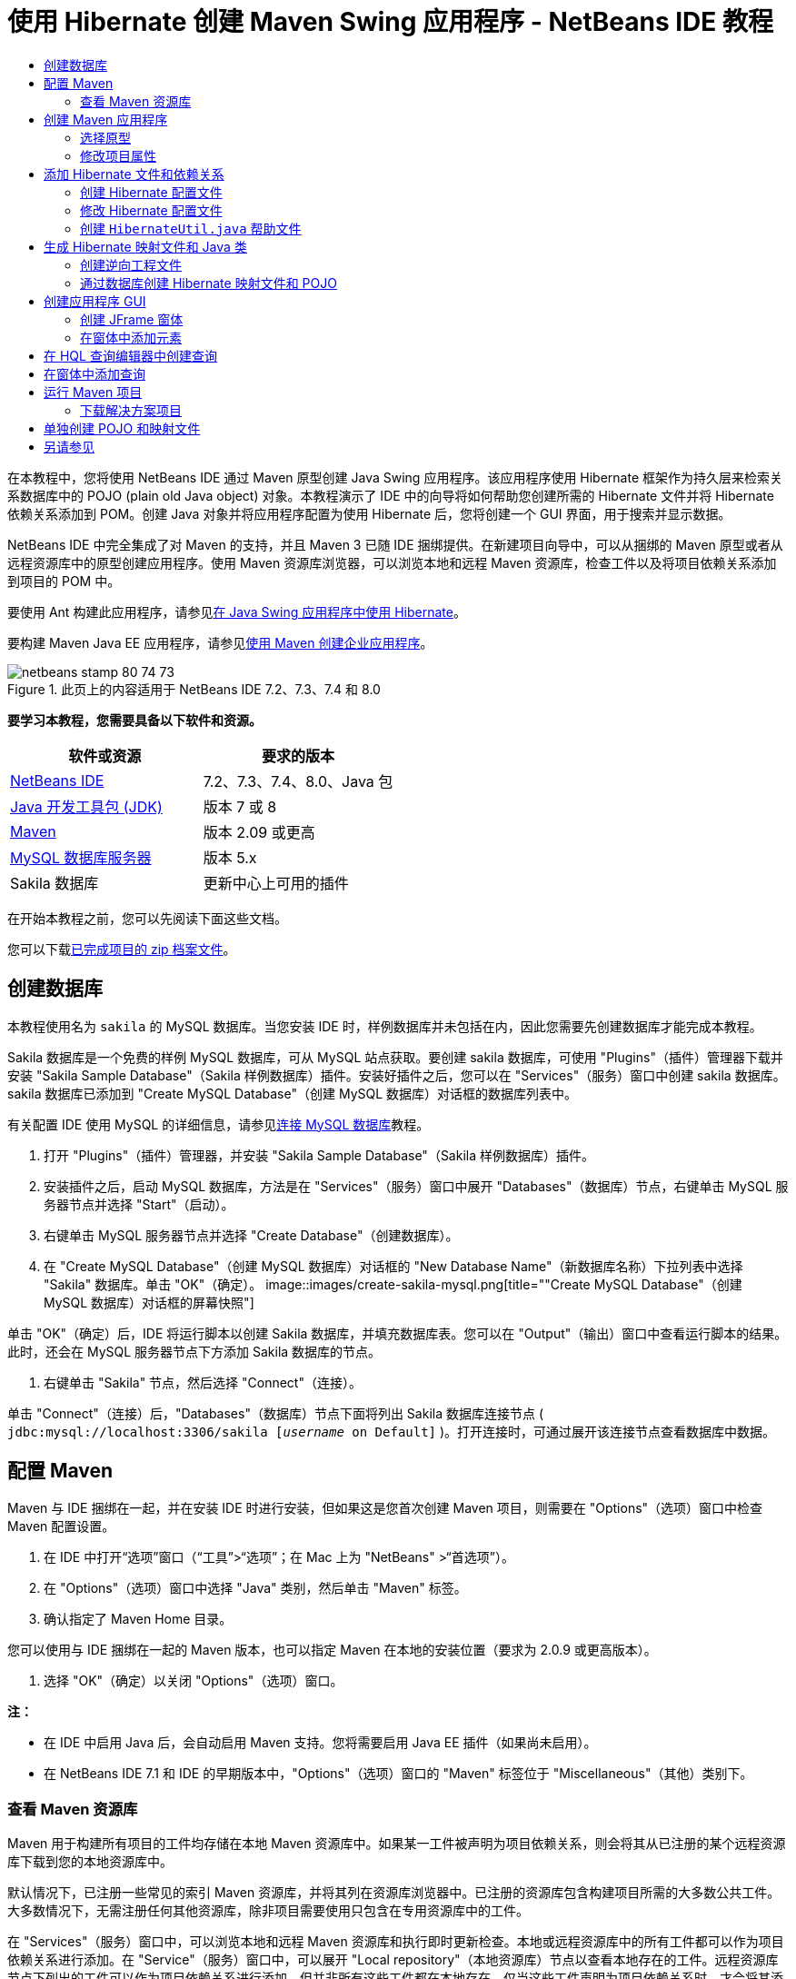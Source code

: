 // 
//     Licensed to the Apache Software Foundation (ASF) under one
//     or more contributor license agreements.  See the NOTICE file
//     distributed with this work for additional information
//     regarding copyright ownership.  The ASF licenses this file
//     to you under the Apache License, Version 2.0 (the
//     "License"); you may not use this file except in compliance
//     with the License.  You may obtain a copy of the License at
// 
//       http://www.apache.org/licenses/LICENSE-2.0
// 
//     Unless required by applicable law or agreed to in writing,
//     software distributed under the License is distributed on an
//     "AS IS" BASIS, WITHOUT WARRANTIES OR CONDITIONS OF ANY
//     KIND, either express or implied.  See the License for the
//     specific language governing permissions and limitations
//     under the License.
//

= 使用 Hibernate 创建 Maven Swing 应用程序 - NetBeans IDE 教程
:jbake-type: tutorial
:jbake-tags: tutorials 
:jbake-status: published
:syntax: true
:toc: left
:toc-title:
:description: 使用 Hibernate 创建 Maven Swing 应用程序 - NetBeans IDE 教程 - Apache NetBeans
:keywords: Apache NetBeans, Tutorials, 使用 Hibernate 创建 Maven Swing 应用程序 - NetBeans IDE 教程

在本教程中，您将使用 NetBeans IDE 通过 Maven 原型创建 Java Swing 应用程序。该应用程序使用 Hibernate 框架作为持久层来检索关系数据库中的 POJO (plain old Java object) 对象。本教程演示了 IDE 中的向导将如何帮助您创建所需的 Hibernate 文件并将 Hibernate 依赖关系添加到 POM。创建 Java 对象并将应用程序配置为使用 Hibernate 后，您将创建一个 GUI 界面，用于搜索并显示数据。

NetBeans IDE 中完全集成了对 Maven 的支持，并且 Maven 3 已随 IDE 捆绑提供。在新建项目向导中，可以从捆绑的 Maven 原型或者从远程资源库中的原型创建应用程序。使用 Maven 资源库浏览器，可以浏览本地和远程 Maven 资源库，检查工件以及将项目依赖关系添加到项目的 POM 中。

要使用 Ant 构建此应用程序，请参见link:hibernate-java-se.html[+在 Java Swing 应用程序中使用 Hibernate+]。

要构建 Maven Java EE 应用程序，请参见link:../javaee/maven-entapp.html[+使用 Maven 创建企业应用程序+]。


image::images/netbeans-stamp-80-74-73.png[title="此页上的内容适用于 NetBeans IDE 7.2、7.3、7.4 和 8.0"]


*要学习本教程，您需要具备以下软件和资源。*

|===
|软件或资源 |要求的版本 

|link:http://download.netbeans.org/[+NetBeans IDE+] |7.2、7.3、7.4、8.0、Java 包 

|link:http://www.oracle.com/technetwork/java/javase/downloads/index.html[+Java 开发工具包 (JDK)+] |版本 7 或 8 

|link:http://maven.apache.org/[+Maven+] |版本 2.09 或更高 

|link:http://www.mysql.com/[+MySQL 数据库服务器+] |版本 5.x 

|Sakila 数据库 |更新中心上可用的插件 
|===

在开始本教程之前，您可以先阅读下面这些文档。


您可以下载link:https://netbeans.org/projects/samples/downloads/download/Samples/Java/DVDStoreAdmin-Maven.zip[+已完成项目的 zip 档案文件+]。


== 创建数据库

本教程使用名为  ``sakila``  的 MySQL 数据库。当您安装 IDE 时，样例数据库并未包括在内，因此您需要先创建数据库才能完成本教程。

Sakila 数据库是一个免费的样例 MySQL 数据库，可从 MySQL 站点获取。要创建 sakila 数据库，可使用 "Plugins"（插件）管理器下载并安装 "Sakila Sample Database"（Sakila 样例数据库）插件。安装好插件之后，您可以在 "Services"（服务）窗口中创建 sakila 数据库。sakila 数据库已添加到 "Create MySQL Database"（创建 MySQL 数据库）对话框的数据库列表中。

有关配置 IDE 使用 MySQL 的详细信息，请参见link:../ide/mysql.html[+连接 MySQL 数据库+]教程。

1. 打开 "Plugins"（插件）管理器，并安装 "Sakila Sample Database"（Sakila 样例数据库）插件。
2. 安装插件之后，启动 MySQL 数据库，方法是在 "Services"（服务）窗口中展开 "Databases"（数据库）节点，右键单击 MySQL 服务器节点并选择 "Start"（启动）。
3. 右键单击 MySQL 服务器节点并选择 "Create Database"（创建数据库）。
4. 在 "Create MySQL Database"（创建 MySQL 数据库）对话框的 "New Database Name"（新数据库名称）下拉列表中选择 "Sakila" 数据库。单击 "OK"（确定）。
image::images/create-sakila-mysql.png[title=""Create MySQL Database"（创建 MySQL 数据库）对话框的屏幕快照"]

单击 "OK"（确定）后，IDE 将运行脚本以创建 Sakila 数据库，并填充数据库表。您可以在 "Output"（输出）窗口中查看运行脚本的结果。此时，还会在 MySQL 服务器节点下方添加 Sakila 数据库的节点。

5. 右键单击 "Sakila" 节点，然后选择 "Connect"（连接）。

单击 "Connect"（连接）后，"Databases"（数据库）节点下面将列出 Sakila 数据库连接节点 ( ``jdbc:mysql://localhost:3306/sakila [_username_ on Default]`` )。打开连接时，可通过展开该连接节点查看数据库中数据。


== 配置 Maven

Maven 与 IDE 捆绑在一起，并在安装 IDE 时进行安装，但如果这是您首次创建 Maven 项目，则需要在 "Options"（选项）窗口中检查 Maven 配置设置。

1. 在 IDE 中打开“选项”窗口（“工具”>“选项”；在 Mac 上为 "NetBeans" >“首选项”）。
2. 在 "Options"（选项）窗口中选择 "Java" 类别，然后单击 "Maven" 标签。
3. 确认指定了 Maven Home 目录。

您可以使用与 IDE 捆绑在一起的 Maven 版本，也可以指定 Maven 在本地的安装位置（要求为 2.0.9 或更高版本）。

4. 选择 "OK"（确定）以关闭 "Options"（选项）窗口。

*注：*

* 在 IDE 中启用 Java 后，会自动启用 Maven 支持。您将需要启用 Java EE 插件（如果尚未启用）。
* 在 NetBeans IDE 7.1 和 IDE 的早期版本中，"Options"（选项）窗口的 "Maven" 标签位于 "Miscellaneous"（其他）类别下。


=== 查看 Maven 资源库

Maven 用于构建所有项目的工件均存储在本地 Maven 资源库中。如果某一工件被声明为项目依赖关系，则会将其从已注册的某个远程资源库下载到您的本地资源库中。

默认情况下，已注册一些常见的索引 Maven 资源库，并将其列在资源库浏览器中。已注册的资源库包含构建项目所需的大多数公共工件。大多数情况下，无需注册任何其他资源库，除非项目需要使用只包含在专用资源库中的工件。

在 "Services"（服务）窗口中，可以浏览本地和远程 Maven 资源库和执行即时更新检查。本地或远程资源库中的所有工件都可以作为项目依赖关系进行添加。在 "Service"（服务）窗口中，可以展开 "Local repository"（本地资源库）节点以查看本地存在的工件。远程资源库节点下列出的工件可以作为项目依赖关系进行添加，但并非所有这些工件都在本地存在。仅当这些工件声明为项目依赖关系时，才会将其添加到本地资源库。

要浏览和更新 Maven 资源库，请执行以下步骤。

1. 选择 "Window"（窗口）> "Services"（服务）以打开 "Services"（服务）窗口。
2. 在 "Services"（服务）窗口中展开 "Maven Repositories"（Maven 资源库）节点以查看资源库。
3. 展开资源库节点以查看工件。
4. 右键单击资源库节点并在弹出菜单中选择 "Update Index"（更新索引）以更新资源库。
image::images/maven-repositories.png[title=""Services"（服务）窗口中的 "Maven Repositories"（Maven 资源库）"]

当将光标置于某个工件上时，IDE 将显示包含其坐标的工具提示。可以双击工件的 JAR 文件以查看有关该工件的其他详细信息。

在 "Services"（服务）窗口中右键单击 "Maven Repositories"（Maven 资源库）并选择 "Find"（查找）可搜索工件。

有关管理 Maven 类路径依赖关系和在 IDE 中使用 Maven 资源库的详细信息，请参见 link:http://wiki.netbeans.org/MavenBestPractices#section-MavenBestPractices-DependencyManagement[+NetBeans IDE 中的 Apache Maven 最佳做法+]的link:http://wiki.netbeans.org/MavenBestPractices[+依赖关系管理+]部分。

*NetBeans IDE 7.1 和 IDE 较早版本的注释。*

* 选择 "Window"（窗口）> "Other"（其他）> "Maven Repositories Browser"（Maven 资源库浏览器）以查看 Maven 资源库。
* 可以使用 Maven 资源库浏览器的工具栏中的按钮来更新索引和搜索工件。


== 创建 Maven 应用程序

在本教程中，您将创建一个简单的 Java Swing 应用程序项目 DVDStoreAdmin。您将通过某个捆绑的 Maven 原型创建项目，然后修改默认项目设置。


=== 选择原型

使用新建项目向导可以通过 Maven 原型创建 Maven 项目。IDE 包含一些常用 NetBeans 项目类型的原型，但是您也可以在该向导中找到并选择远程资源库中的原型。

1. 从主菜单中选择 "File"（文件）> "New Project"（新建项目）（Ctrl-Shift-N 组合键；在 Mac 上为 ⌘-Shift-N 组合键），以打开新建项目向导。
2. 从 "Maven" 类别中选择 "Java Application"（Java 应用程序）。单击 "Next"（下一步）。
image::images/maven-project-wizard.png[title="新建项目向导中的 "Maven Archetypes"（Maven 原型）"]
3. 键入 *DVDStoreAdmin* 作为项目名称并设置项目位置。
4. 修改默认的组 ID 和版本（可选）。

构建项目时，组 ID 和版本将作为工件在本地资源库中的坐标使用。

5. 单击 "Finish"（完成）。

单击 "Finish"（完成）后，IDE 将创建 Maven 项目并在 "Projects"（项目）窗口中打开该项目。IDE 将自动在  ``com.mycompany.dvdstoreadmin``  包中创建类  ``App.java`` 。您可以删除  ``App.java`` ，因为应用程序不需要使用该类。

*注：*如果这是首次创建 Maven 项目，则 Maven 需要将一些必需的插件和工件下载到本地资源库中。这可能会花费一些时间。


=== 修改项目属性

使用向导创建 Maven 项目时，默认项目属性是基于原型的。在某些情况下，您可能需要根据自己所用的系统及项目的要求对默认属性进行修改。例如，对于本项目，由于项目使用标注，因此您需要确认将源代码级别设置为 1.5 或更高版本。

1. 右键单击项目节点，然后选择 "Properties"（属性）。
2. 在 "Properties"（属性）窗口中选择 "Sources"（源）类别。
3. 确认在下拉列表中选择的 "Source/Binary Format"（源代码/二进制格式）为 1.5 或更高版本。
4. 从 "Encoding"（编码）属性的下拉列表中选择 "UTF-8"。单击 "OK"（确定）。


== 添加 Hibernate 文件和依赖关系

要添加对 Hibernate 的支持，您需要使 Hibernate 库可用，方法是在 POM 中将所需工件声明为依赖关系。IDE 提供的向导可以帮助您创建在项目中需要的 Hibernate 文件。您可以使用 IDE 中的向导来创建 Hibernate 配置文件和实用程序帮助类。如果您使用向导创建 Hibernate 配置文件，IDE 将自动更新 POM，以将 Hibernate 依赖关系添加到项目中。

您可以在 "Projects"（项目）窗口中将依赖关系添加到项目，也可以直接编辑  ``pom.xml`` 。要在 "Projects"（项目）窗口中添加依赖关系，请右键单击 "Projects"（项目）窗口中的 "Dependencies"（依赖关系）节点，然后从弹出菜单中选择 "Add Dependency"（添加依赖关系）以打开 "Add Dependency"（添加依赖关系）对话框。添加依赖关系时，IDE 将更新 POM 并将本地尚不存在的任何所需工件下载到本地资源库。

要直接编辑  ``pom.xml`` ，请在 "Projects"（项目）窗口中展开 "Project Files"（项目文件）节点，然后双击  ``pom.xml``  以打开该文件。


=== 创建 Hibernate 配置文件

Hibernate 配置文件 ( ``hibernate.cfg.xml`` ) 包含关数据库连接、资源映射和其他连接属性的信息。在使用向导创建 Hibernate 配置文件时，您可以从 IDE 的注册数据库连接列表中选择数据库连接。生成配置文件时，IDE 会根据所选的数据库连接自动添加连接详细信息和方言信息。IDE 还会自动修改 POM 以添加所需的 Hibernate 依赖关系。创建配置文件之后，您可以使用多视图编辑器来编辑文件，也可以直接在 XML 编辑器中编辑 XML 文件。

1. 右键单击 "Services"（服务）窗口中的 Sakila 数据库连接，然后选择 "Connect"（连接）。
2. 在 "Projects"（项目）窗口中右键单击 "Source Packages"（源包）节点，并选择 "New"（新建）> "Other"（其他）以打开新建文件向导。
3. 从 "Hibernate" 类别中选择 Hibernate 配置向导。单击 "Next"（下一步）。
4. 保留默认文件名 ( ``hibernate.cfg`` )。
5. 单击 "Browse"（浏览）并指定  ``src/main/resources``  目录作为位置（如果尚未指定）。单击 "Next"（下一步）。
6. 在 "Database Connection"（数据库连接）下拉列表中，选择 sakila 连接。单击 "Finish"（完成）。
image::images/hib-config.png[title="用于选择数据库连接的对话框"]

单击 "Finish"（完成）后，IDE 在编辑器中打开  ``hibernate.cfg.xml`` 。配置文件包含关于单一数据库的信息。

如果在 "Projects"（项目）窗口中展开 "Dependencies"（依赖关系）节点，则可以看到 IDE 已添加了所需的 Hibernate 工件。IDE 会在 "Dependencies"（依赖关系）节点下列出编译项目所需的所有直接依赖关系和传递依赖关系。作为直接依赖关系（项目的 POM 中指定的依赖关系）的工件以彩色 JAR 图标表示。作为传递依赖关系的工件（该工件是一个或多个直接依赖关系的依赖关系）以灰色显示。

image::images/maven-project-libs.png[title=""Projects"（项目）窗口中的 "Libraries"（库）节点下的依赖关系"]

通过右键单击某个 JAR 并选择 "View Artifact Details"（查看工件详细信息），可以查看工件的详细信息。工件查看器包含一些标签，其中提供了有关选定工件的详细信息。例如，"Basic"（基本）标签提供了有关工件坐标和可用版本的详细信息。"Graph"（图形）标签提供了选定工件的依赖关系的可视表示。

image::images/maven-artifacts-viewer.png[title="显示依赖关系的 "Graphs"（图形）标签或工件查看器"]

您也可以使用 "Graph"（图形）标签发现并解决依赖关系间的版本冲突问题。


=== 修改 Hibernate 配置文件

在本练习中，您将编辑  ``hibernate.cfg.xml``  中指定的默认属性来启用 SQL 语句的调试日志记录。本练习为可选。

1. 在 "Design"（设计）标签中打开  ``hibernate.cfg.xml`` 。可以通过展开 "Projects"（项目）窗口的 "Configuration Files"（配置文件）节点并双击  ``hibernate.cfg.xml``  来打开该文件。
2. 在 "Optional Properties"（可选属性）下，展开 "Configuration Properties"（配置属性）节点。
3. 单击 "Add"（添加）以打开 "Add Hibernate Property"（添加 Hibernate 属性）对话框。
4. 在此对话框中，选择  ``hibernate.show_sql``  属性并将值设置为  ``true`` 。单击 "OK"（确定）。这将启用 SQL 语句的调试日志记录。
image::images/add-property-showsql.png[title="显示 hibernate.show_sql 属性的设置值的 "Add Hibernate Property"（添加 Hibernate 属性）对话框"]
5. 单击 "Miscellaneous Properties"（其他属性）节点下的 "Add"（添加），然后选择 "Property Name"（属性名称）下拉列表中的  ``hibernate.query.factory_class`` 。
6. 在文本字段中键入 *org.hibernate.hql.internal.classic.ClassicQueryTranslatorFactory*。单击 "OK"（确定）。

*注：*不要从下拉列表中选择值。

image::images/add-property-factoryclass-4.png[title="显示 hibernate.query.factory_class 属性的设置值的 "Add Hibernate Property"（添加 Hibernate 属性）对话框"]

如果单击编辑器中的 XML 标签，则可以在 XML 视图中看到此文件。您的文件应看起来类似于以下内容：


[source,xml]
----

<hibernate-configuration>
    <session-factory name="session1">
        <property name="hibernate.dialect">org.hibernate.dialect.MySQLDialect</property>
        <property name="hibernate.connection.driver_class">com.mysql.jdbc.Driver</property>
        <property name="hibernate.connection.url">jdbc:mysql://localhost:3306/sakila</property>
        <property name="hibernate.connection.username">root</property>
        <property name="hibernate.connection.password">######</property>
        <property name="hibernate.show_sql">true</property>
        <property name="hibernate.query.factory_class">org.hibernate.hql.internal.classic.ClassicQueryTranslatorFactory</property>
    </session-factory>
</hibernate-configuration>
----
7. 保存对该文件所做的更改。

运行项目时，您将能够在 IDE 的 "Output"（输出）窗口中看到输出的 SQL 查询。


=== 创建  ``HibernateUtil.java``  帮助文件

要使用 Hibernate，您需要创建一个 helper 类，该类处理启动并访问 Hibernate 的  ``SessionFactory``  以获取 "Session"（会话）对象。该类将调用 Hibernate 的  ``configure()``  方法，加载  ``hibernate.cfg.xml``  配置文件，然后构建  ``SessionFactory``  来获取会话对象。

在此部分，使用新建文件向导创建 helper 类  ``HibernateUtil.java`` 。

1. 右键单击 "Source Packages"（源包）节点并选择 "New"（新建）> "Other"（其他），打开新建文件向导。
2. 从 "Categories"（类别）列表中选择 "Hibernate"，从 "File Types"（文件类型）列表中选择 HibernateUtil.java。单击 "Next"（下一步）。
3. 键入 *HibernateUtil* 作为类名，并键入 *sakila.util* 作为包名。单击 "Finish"（完成）。
image::images/maven-hibutil-wizard.png[title="Hibernate 实用程序向导"]

单击 "Finish"（完成），此时  ``HibernateUtil.java``  将在编辑器中打开。由于不需要编辑该文件，因此可以关闭该文件。


== 生成 Hibernate 映射文件和 Java 类

在本教程中，您将使用 POJO  ``Actor.java``  表示数据库中的 ACTOR 表的数据。该类为表中的列指定字段并使用简单的 setter 和 getter 检索和编写数据。要将  ``Actor.java``  映射到 ACTOR 表，您可以使用 Hibernate 映射文件或使用类中的注释。

您可以使用逆向工程向导和 "Hibernate Mapping Files and POJOs from a Database"（通过数据库生成 Hibernate 映射文件和 POJO）向导，基于所选的数据库表创建多个 POJO 和映射文件。或者，也可以使用 IDE 中的相应向导帮助您从头创建各个 POJO 和映射文件。

*注：*要为多个表创建文件时，您很可能希望使用这些向导。在本教程中，您只需创建一个 POJO 和一个映射文件，因此单独创建各文件相当简单。本教程的末尾介绍了<<10,单独创建 POJO 和映射文件>>的步骤。


=== 创建逆向工程文件

要使用通过数据库生成 POJO 和映射文件向导，您需要首先在  ``src/main/resources``  目录（在其中创建了  ``hibernate.cfg.xml`` ）中创建  ``reveng.xml``  逆向工程文件。

1. 右键单击 "Source Packages"（源包）节点并选择 "New"（新建）> "Other"（其他），打开新建文件向导。
2. 从 "Categories"（类别）列表中选择 "Hibernate"，然后从 "File Types"（文件类型）列表中选择 Hibernate 逆向工程向导。单击 "Next"（下一步）。
3. 键入 *hibernate.reveng* 作为文件名。
4. 指定 * ``src/main/resources`` * 作为位置。单击 "Next"（下一步）。
5. 在 "Available Tables"（可用表）窗格中选择 *actor*，然后单击 "Add"（添加）。单击 "Finish"（完成）。

该向导将生成  ``hibernate.reveng.xml``  逆向工程文件。可将该逆向工程文件关闭，因为无需对其进行编辑。

*注：*此项目需要 MySQL 连接器 jar 库（例如， ``mysql-connector-jar-5.1.13.jar`` ）。如果在 "Dependencies"（依赖关系）节点下面未将适当的 JAR 作为项目依赖关系列出，则可以右键单击 "Dependencies"（依赖关系）节点并选择 "Add Dependency"（添加依赖关系）以添加依赖关系。


=== 通过数据库创建 Hibernate 映射文件和 POJO

"Hibernate Mapping Files and POJOs from a Database"（通过数据库生成 Hibernate 映射文件和 POJO）向导生成基于数据库表的文件。使用该向导时，IDE 将基于  ``hibernate.reveng.xml``  中指定的数据库表生成 POJO 和映射文件，然后将映射条目添加到  ``hibernate.cfg.xml`` 。使用向导时可选择希望 IDE 生成的文件（比如，只生成 POJO）并选择代码生成选项（例如，生成使用 EJB 3 标注的代码）。

1. 在 "Projects"（项目）窗口中右键单击 "Source Packages"（源包）节点，并选择 "New"（新建）> "Other"（其他）以打开新建文件向导。
2. 在 "Hibernate" 类别中选择 "Hibernate Mapping Files and POJOs from a Database"（通过数据库生成 Hibernate 映射文件和 POJO）。单击 "Next"（下一步）。
3. 从 "Hibernate Configuration File"（Hibernate 配置文件）下拉列表中选择  ``hibernate.cfg.xml`` （如果未将其选定）。
4. 从 "Hibernate Reverse Engineering File"（Hibernate 逆向工程文件）下拉列表中选择  ``hibernate.reveng.xml`` （如果未将其选定）。
5. 确保选中了 *Domain Code*（域代码）和 *Hibernate XML Mappings*（Hibernate XML 映射）选项。
6. 键入 *sakila.entity* 作为包名。单击 "Finish"（完成）。
image::images/mapping-pojos-wizard.png[title=""Generate Hibernate Mapping Files and POJOs"（生成 Hibernate 映射文件和 POJO）向导"]

单击 "Finish"（完成），此时 IDE 将在  ``src/main/java/sakila/entity``  目录中生成包含所有必需字段的 POJO  ``Actor.java`` 。IDE 还会在  ``src/main/resources/sakila/entity``  目录中生成 Hibernate 映射文件，并将映射条目添加到  ``hibernate.cfg.xml`` 。

您已经创建了 POJO 和所需的 Hibernate 相关文件，现在，您可以为应用程序创建一个简单的 Java GUI 前端。您还将创建并添加一个 HQL 查询，用于查询数据库以检索数据。在此过程中，我们还将使用 HQL 编辑器来构建和测试查询。


== 创建应用程序 GUI

在本练习中，您将创建一个简单的 JFrame 窗体，并添加一些字段用于输入和显示数据。您还将添加一个按钮，用于触发检索数据的数据库查询。

如果您不知道如何使用 GUI 构建器创建窗体，可以阅读link:gui-functionality.html[+构建 GUI 应用程序简介+]教程。


=== 创建 JFrame 窗体

1. 在 "Projects"（项目）窗口中右键单击项目节点，然后选择 "New"（新建）> "Other"（其他）以打开新建文件向导。
2. 从 "Swing GUI Forms"（Swing GUI 窗体）类别中选择 "JFrame Form"（JFrame 窗体）。单击 "Next"（下一步）。
3. 键入 *DVDStoreAdmin* 作为类名，并键入 *sakila.ui* 作为包名。单击 "Finish"（完成）。

单击 "Finish"（完成），此时 IDE 将创建类并在编辑器的 "Design"（设计）视图中打开 JFrame 窗体。


=== 在窗体中添加元素

现在，您需要在窗体中添加 UI 元素。在编辑器中的 "Design"（设计）视图中打开窗体后，"Palette"（组件面板）出现在 IDE 的右侧。在窗体中添加元素的方法是将 "Palette"（组件面板）中的元素拖至窗体区域。将元素添加到窗体之后，您需要修改元素 "Variable Name"（变量名称）属性的默认值。

1. 从 "Palette"（组件面板）中拖出一个 "Label"（标签）元素，并将文本更改为 *Actor Profile*。
2. 从 "Palette"（组件面板）中拖出一个 "Label"（标签）元素，并将文本更改为 *First Name*。
3. 拖放一个 "Text Field"（文本字段）元素到 "First Name" 标签旁边，并删除默认文本。

删除默认文本后，文本字段将折叠起来。您可以稍后调整文本字段的大小，以调整窗体元素的对齐方式。

4. 从 "Palette"（组件面板）中拖出一个 "Label"（标签）元素，并将文本更改为 *Last Name*。
5. 拖放一个 "Text Field"（文本字段）元素到 "Last Name" 标签旁边，并删除默认文本。
6. 从 "Palette"（组件面板）中拖出一个 "Button"（按钮）元素，并将文本更改为 *Query*。
7. 从 "Palette"（组件面板）中拖放一个 "Table"（表）元素到窗体中。
8. 根据下表中的值更改以下 UI 元素的 "Variable Name"（变量名称）值。

您可以更改元素的 "Variable Name"（变量名称）值，方法是右键单击 "Design"（设计）视图中的元素并选择 "Change Variable Name"（更改变量名称）。或者，您可以直接在 "Inspector"（检查器）窗口中更改变量名称。

您不需要为 "Label"（标签）元素指定变量名称。

|===
|元素 |变量名称 

|"First Name" 文本字段 | ``firstNameTextField``  

|"Last Name" 文本字段 | ``lastNameTextField``  

|"Query" 按钮 | ``queryButton``  

|表 | ``resultTable``  
|===
9. 调整文本字段的大小并对齐窗体元素。

您可以对文本字段启用 "Horizontal Resizable"（可水平调整大小）属性，以确保文本字段的大小可随窗口进行调整且元素间距保持不变。

10. 保存所做的更改。

在 "Design"（设计）视图中，您的窗体应与下图类似。

image::images/hib-jframe-form.png[title="编辑器设计视图中的 GUI 窗体"]

现在，您已经创建了窗体。接下来，您需要创建为窗体元素指定活动的代码。在下一练习中，您将根据 Hibernate 查询语言构建查询来检索数据。构建查询之后，您将在窗体中添加一些方法，用于在单击 "Query" 按钮时调用适当的查询。


== 在 HQL 查询编辑器中创建查询

在 IDE 中，您可以使用 HQL 查询编辑器根据 Hibernate 查询语言来构建和测试查询。键入查询时，编辑器将显示等价的（经过转换的）SQL 查询。单击工具栏中的 "Run HQL Query"（运行 HQL 查询）按钮后，IDE 将执行查询并在编辑器底部显示结果。

在本练习中，您将使用 HQL 编辑器构建简单的 HQL 查询，用于根据姓氏和名字查询演员的详细信息。将查询添加到类中之前，您需要使用 HQL 查询编辑器测试连接运行正常，且查询生成了预期的结果。在运行该查询之前，您首先需要对应用程序进行编译。

1. 右键单击项目节点，然后选择 "Build"（构建）。

单击 "Build"（构建）后，IDE 会将所需的工件下载到您本地的 Maven 资源库。

2. 在 "Projects"（项目）窗口中的 "Other Sources"（其他源）节点下展开  ``<默认包>``  源包节点。
3. 右键单击  ``hibernate.cfg.xml``  配置文件，然后选择 "Run HQL Query"（运行 HQL 查询）以打开 HQL 编辑器。
4. 通过在 HQL 查询编辑器中键入  ``from Actor``  来测试连接。单击工具栏中的 "Run HQL Query"（运行 HQL 查询）按钮 (image::images/run_hql_query_16.png[title=""Run HQL Query"（运行 HQL 查询）按钮"])。

单击 "Run HQL Query"（运行 HQL 查询）按钮之后，您应该能在 HQL 查询编辑器的底部窗格中看到查询结果。

image::images/hib-query-hqlresults.png[title="显示 HQL 查询结果的 HQL 查询编辑器"]
5. 在 HQL 查询编辑器中键入以下查询，然后单击 "Run HQL Query"（运行 HQL 查询）查询搜索字符串为 "PE" 时的查询结果。

[source,java]
----

from Actor a where a.firstName like 'PE%'
----

该查询返回姓氏以 'PE' 开头的演员详细信息列表。

如果您单击结果上方的 SQL 按钮，您应该能看到与以下等价的 SQL 查询。


[source,java]
----

select actor0_.actor_id as col_0_0_ from sakila.actor actor0_ where (actor0_.first_name like 'PE%' )
----
6. 打开一个新的 HQL 查询编辑器标签，在编辑器窗格中键入以下查询。单击 "Run HQL Query"（运行 HQL 查询）按钮。

[source,java]
----

from Actor a where a.lastName like 'MO%'
----

该查询返回名字以 'MO' 开头的演员详细信息列表。

测试表明，查询返回了预期结果。下一步需要在应用程序中实现查询，以便单击窗体中的 "Query" 按钮能调用正确的查询。


== 在窗体中添加查询

现在，您需要修改  ``DVDStoreAdmin.java`` ，添加一些查询字符串并创建一些方法，用于构建和调用合并输入变量的查询。您还需要修改按钮事件处理程序，以调用正确的查询，并添加一个用于在表中显示查询结果的方法。

1. 打开  ``DVDStoreAdmin.java``  并单击 "Source"（源）标签。
2. 将以下查询字符串（粗体）添加到类中。

[source,java]
----

public DVDStoreAdmin() {
    initComponents();
}

*private static String QUERY_BASED_ON_FIRST_NAME="from Actor a where a.firstName like '";
private static String QUERY_BASED_ON_LAST_NAME="from Actor a where a.lastName like '";*
----

可以将 HQL 查询编辑器标签中的查询复制到文件中，然后再修改代码。

3. 添加以下方法，以根据用户输入字符串创建查询。

[source,java]
----

private void runQueryBasedOnFirstName() {
    executeHQLQuery(QUERY_BASED_ON_FIRST_NAME + firstNameTextField.getText() + "%'");
}
    
private void runQueryBasedOnLastName() {
    executeHQLQuery(QUERY_BASED_ON_LAST_NAME + lastNameTextField.getText() + "%'");
}
----

这些方法调用一个名称为  ``executeHQLQuery()``  的方法，并通过结合查询字符串与用户输入的搜索字符串来创建查询。

4. 添加  ``executeHQLQuery()``  方法。

[source,java]
----

private void executeHQLQuery(String hql) {
    try {
        Session session = HibernateUtil.getSessionFactory().openSession();
        session.beginTransaction();
        Query q = session.createQuery(hql);
        List resultList = q.list();
        displayResult(resultList);
        session.getTransaction().commit();
    } catch (HibernateException he) {
        he.printStackTrace();
    }
}
----

 ``executeHQLQuery()``  方法调用 Hibernate 来执行选定的查询。该方法利用  ``HibernateUtil.java``  实用程序类来获取 Hibernate 会话。

5. 修复您的导入，为 Hibernate 库（ ``org.hibernate.Query`` ,  ``org.hibernate.Session`` ）和  ``java.util.List``  添加导入语句。
6. 切换到 "Design"（设计）视图并双击 "Query" 按钮，创建一个 "Query" 按钮事件处理程序。

IDE 将创建  ``queryButtonActionPerformed``  方法并在 "Source"（源）视图中显示该方法。

7. 在 "Source"（源）视图中修改  ``queryButtonActionPerformed``  方法，添加以下代码，以便查询能在用户单击按钮时正确运行。

[source,java]
----

private void queryButtonActionPerformed(java.awt.event.ActionEvent evt) {
    *if(!firstNameTextField.getText().trim().equals("")) {
        runQueryBasedOnFirstName();
    } else if(!lastNameTextField.getText().trim().equals("")) {
        runQueryBasedOnLastName();
    }*
}
----
8. 添加以下方法，在 JTable 中显示结果。

[source,java]
----

private void displayResult(List resultList) {
    Vector<String> tableHeaders = new Vector<String>();
    Vector tableData = new Vector();
    tableHeaders.add("ActorId"); 
    tableHeaders.add("FirstName");
    tableHeaders.add("LastName");
    tableHeaders.add("LastUpdated");

    for(Object o : resultList) {
        Actor actor = (Actor)o;
        Vector<Object> oneRow = new Vector<Object>();
        oneRow.add(actor.getActorId());
        oneRow.add(actor.getFirstName());
        oneRow.add(actor.getLastName());
        oneRow.add(actor.getLastUpdate());
        tableData.add(oneRow);
    }
    resultTable.setModel(new DefaultTableModel(tableData, tableHeaders));
}
----
9. 修复导入（Ctrl+Shift+I 组合键）以添加  ``java.util.Vector`` ，然后保存所做的更改。

保存窗体之后，您可以运行项目。


== 运行 Maven 项目

现在您已完成了编码工作，接下来可以构建项目并启动应用程序了。在 IDE 中构建 Maven 项目时，Maven 将读取项目的 POM 以识别项目依赖关系。要构建项目，指定为依赖关系的所有工件都必须位于本地 Maven 资源库中。如果某个所需的工件不在本地资源库中，Maven 将先从远程资源库中检出该工件，然后再尝试构建并运行项目。构建项目后，Maven 会将构建的二进制文件作为工件安装到本地资源库中。

*注：*

* 如果 IDE 需要检出任何项目依赖关系，则首次构建并运行项目可能要花费一些时间。之后的构建过程将会加快。
* 要运行此应用程序，首先需要指定“主类”。

要编译并启动此应用程序，请执行以下任务。

1. 右键单击 "Projects"（项目）窗口中的项目节点，然后选择 "Properties"（属性）。
2. 在 "Project Properties"（项目属性）对话框中选择 "Run"（运行）类别。
3. 键入 *sakila.ui.DVDStoreAdmin* 作为主类。单击 "OK"（确定）。

或者，您可以单击 "Browse"（浏览）按钮并在对话框中选择主类。

image::images/browse-main-class.png[title="在 "Browse Main Classes"（浏览主类）对话框中设置主类"]
4. 单击主工具栏中的 "Run Project"（运行项目）以启动应用程序。

在 IDE 中对 Maven 项目调用 "Run"（运行）操作时，IDE 将运行与 "Run"（运行）操作关联的 Maven 目标。IDE 具有绑定到 IDE 操作的默认目标，这些目标依据项目包而定。在项目 "Properties"（属性）窗口的 "Actions"（操作）窗格中，可以查看绑定到 "Run"（运行）操作的目标。

image::images/maven-projectproperties.png[title="DVDStoreAdmin 项目属性窗口的 "Actions"（操作）窗格"]

在项目 "Properties"（属性）窗口的 "Actions"（操作）窗格中，可以定制操作的绑定目标。

启动应用程序时，GUI 窗体打开。在 "First Name" 或 "Last Name" 字段中键入搜索字符串，并单击 "Query" 来搜索演员并查看详细信息。

image::images/application-run.png[title="显示结果的 DVDStoreAdmin 应用程序"]

如果您查看 IDE 的 "Output"（输出）窗口，您可以看到检索显示结果的 SQL 查询。


=== 下载解决方案项目

您可以采用下列方法下载本教程的解决方案（作为一个项目）。

* 下载link:https://netbeans.org/projects/samples/downloads/download/Samples/Java/DVDStoreAdmin-Maven.zip[+已完成项目的 zip 档案文件+]。
* 通过执行以下步骤从 NetBeans 样例检出项目源代码：
1. 从主菜单中选择 "Team"（团队开发）> "Subversion" > "Checkout"（检出）。
2. 在 "Checkout"（检出）对话框中，输入以下资源库 URL：
 ``https://svn.netbeans.org/svn/samples~samples-source-code`` 
单击 "Next"（下一步）。
3. 单击 "Browse"（浏览）以打开 "Browse Repostiory Folders"（浏览资源库文件夹）对话框。
4. 展开根节点，然后选择 *samples/java/DVDStoreAdmin-Maven*。单击 "OK"（确定）。
5. 指定用于存储源代码的本地文件夹（本地文件夹必须为空）。
6. 单击 "Finish"（完成）。

单击 "Finish"（完成），此时 IDE 会将本地文件夹初始化为 Subversion 资源库，并检出项目源代码。

7. 在完成检出操作后将会显示一个对话框，在该对话框中单击 "Open Project"（打开项目）。

*注：*

* 从 Kenai 检出源代码的步骤仅适用于 NetBeans IDE 6.7 和 6.8。
* 需要 Subversion 客户端以从 Kenai 检出源代码。有关安装 Subversion 的更多信息，请参见 link:../ide/subversion.html[+NetBeans IDE 中的 Subversion 指南+]中有关link:../ide/subversion.html#settingUp[+设置 Subversion+] 的部分。


== 单独创建 POJO 和映射文件

由于 POJO 是一个简单的 Java 类，因此您可以使用新建 Java 类向导创建类，然后在源代码编辑器中编辑该类，添加必要的字段以及 getter 和 setter 方法。创建 POJO 之后，您可以使用相应的向导创建一个将类映射到表的 Hibernate 映射文件，并将映射信息添加到  ``hibernate.cfg.xml`` 。从头开始创建映射文件时，您需要在 XML 编辑器中将字段映射到列。

*注：*此练习是可选的，说明了如何使用 "Hibernate Mapping Files and POJOs from Database"（通过数据库生成 Hibernate 映射文件和 POJO）向导创建 POJO 和映射文件。

1. 右键单击 "Projects"（项目）窗口中的 "Source Packages"（源包）节点并选择 "New"（新建）> "Java Class"（Java 类）以打开新建 Java 类向导。
2. 在该向导中，键入*类名*作为类名，键入 *sakila.entity* 作为包名。单击 "Finish"（完成）。
3. 对类进行以下更改（显示为粗体）以实现“可串行化”接口并为表列添加字段。

[source,java]
----

public class Actor *implements Serializable* {
    *private Short actorId;
    private String firstName;
    private String lastName;
    private Date lastUpdate;*
}
----
4. 为字段生成 getter 和 setter 方法，方法是将光标放置在源代码编辑器中，按下 Alt-Insert 并选择 "Getter and Setter"（Getter 和 Setter）。
5. 在 "Generate Getters and Setters"（生成 Getter 和 Setter）对话框中，选择所有字段并单击 "Generate"（生成）。
image::images/getters-setters.png[title=""Generate Getters and Setters"（生成 getter 和 setter）对话框"]

在 "Generate Getters and Setters"（生成 Getter 和 Setter）对话框中，您可以使用键盘中的向上箭头将所选项目移动到 Actor 节点中，然后按空格键选择 Actor 中的所有字段。

6. 修复导入并保存更改。

为表创建 POJO 之后，您需要为  ``Actor.java``  创建一个 Hibernate 映射文件。

1. 在 "Projects"（项目）窗口中右键单击  ``sakila.entity``  源包节点，然后选择 "New"（新建）> "Other"（其他）以打开新建文件向导。
2. 从 "Hibernate" 类别中选择 "Hibernate Mapping Wizard"（Hibernate 映射向导）。单击 "Next"（下一步）。
3. 键入 *Actor.hbm* 作为文件名，并将 "Folder"（文件夹）设置为 *src/main/resources/sakila/entity*。单击 "Next"（下一步）。
4. 键入 *sakila.entity.Actor* 作为要映射的类。
5. 从 "Database Table"（数据库表）下拉列表中选择 *actor*（如果尚未将其选定）。单击 "Finish"（完成）。
image::images/mapping-wizard.png[title="生成 Hibernate 映射文件向导"]

单击 "Finish"（完成），此时将在源代码编辑器中打开 Hibernate 映射文件  ``Actor.hbm.xml`` 。IDE 还会自动在  ``hibernate.cfg.xml``  中添加一个映射资源条目。您可以通过在  ``hibernate.cfg.xml``  "Design"（设计）视图或在 XML 视图中展开 "Mapping"（映射）节点来查看条目详细信息。XML 视图中的  ``mapping``  条目如下所示：


[source,xml]
----

        <mapping resource="sakila/entity/Actor.hbm.xml"/>
    </session-factory>
</hibernate-configuration>
----
6. 对  ``Actor.hbm.xml``  执行以下更改（黑体），将  ``Actor.java``  中的字段映射到 ACTOR 表中的列。

[source,xml]
----

<hibernate-mapping>
  <class name="sakila.entity.Actor" *table="actor">
    <id name="actorId" type="java.lang.Short">
      <column name="actor_id"/>
      <generator class="identity"/>
    </id>
    <property name="firstName" type="string">
      <column length="45" name="first_name" not-null="true"/>
    </property>
    <property name="lastName" type="string">
      <column length="45" name="last_name" not-null="true"/>
    </property>
    <property name="lastUpdate" type="timestamp">
      <column length="19" name="last_update" not-null="true"/>
    </property>
  </class>*
</hibernate-mapping>
----

在修改映射文件时，可以使用编辑器中的代码完成功能完成各个值。

*注：*默认情况下，生成的  ``class``  元素具有一个结束标记。因为需要在打开和关闭  ``class``  元素标记之间添加属性元素，所以需要进行以下更改（显示为粗体）。进行更改之后，可以在  ``class``  标记之间使用代码完成。


[source,xml]
----

<hibernate-mapping>
  <class name="sakila.entity.Actor" *table="actor">
  </class>*
</hibernate-mapping>
----
7. 单击工具栏中的 "Validate XML"（验证 XML）按钮并保存更改。

如果要进一步定制应用程序，单独创建 POJO 和 Hibernate 映射文件可能是一种非常方便的方法。

link:/about/contact_form.html?to=3&subject=Feedback:%20Creating%20a%20Maven%20Project[+发送有关此教程的反馈意见+]



== 另请参见

有关创建 Swing GUI 应用程序的附加信息，请参见以下教程。

* link:quickstart-gui.html[+在 NetBeans IDE 中设计 Swing GUI+]
* link:gui-functionality.html[+构建 GUI 应用程序简介+]
* link:../../trails/matisse.html[+Java GUI 应用程序学习资源+]
